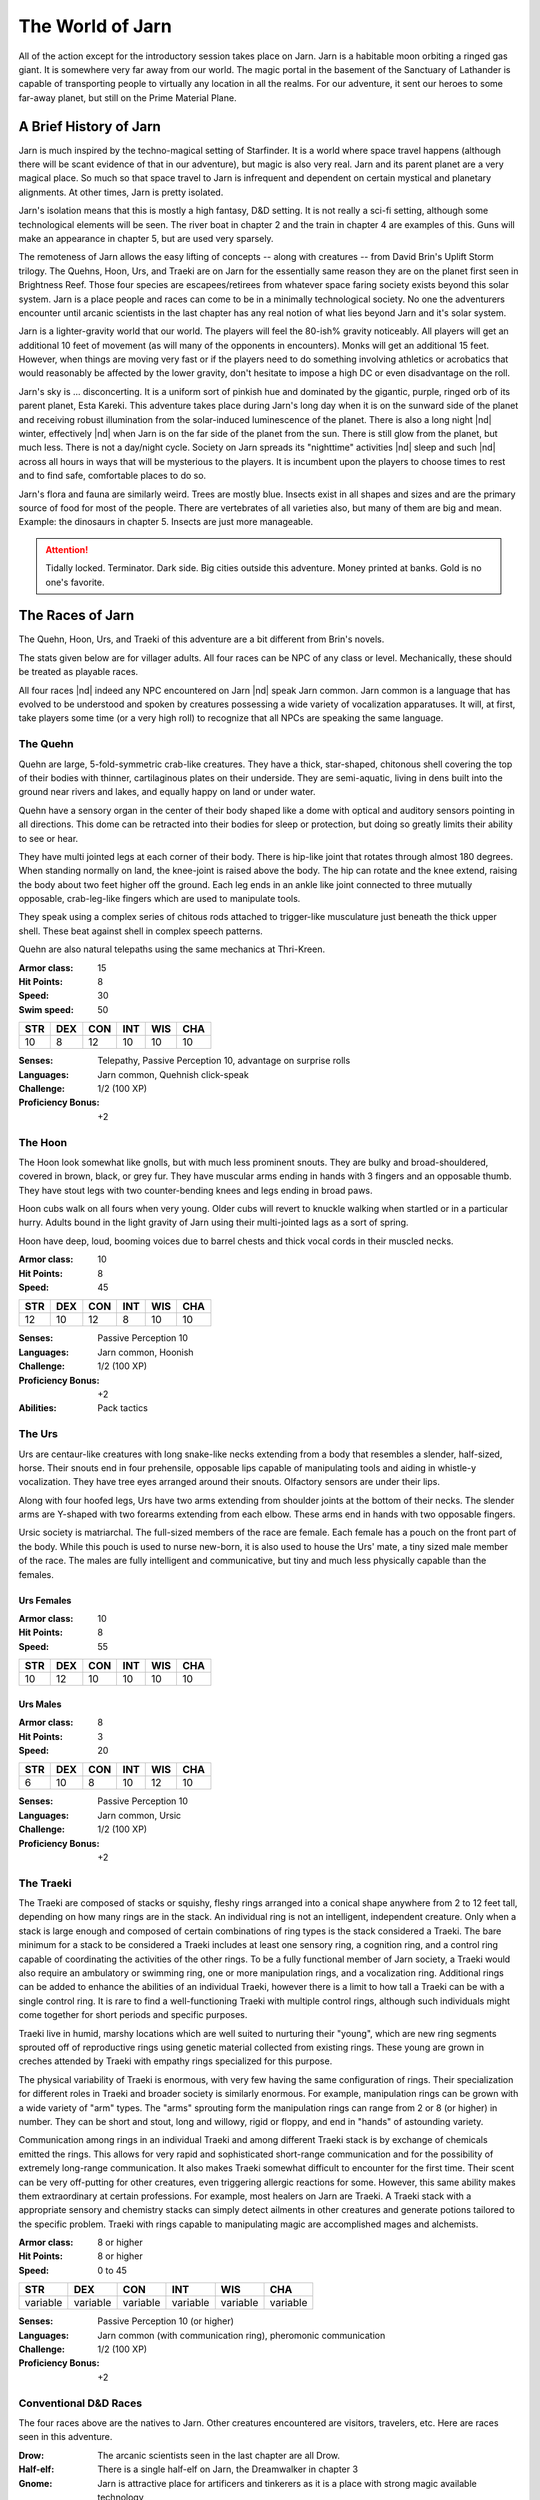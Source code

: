 The World of Jarn
=================

All of the action except for the introductory session takes place on
Jarn.  Jarn is a habitable moon orbiting a ringed gas giant.  It is
somewhere very far away from our world.  The magic portal in the
basement of the Sanctuary of Lathander is capable of transporting
people to virtually any location in all the realms.  For our
adventure, it sent our heroes to some far-away planet, but still on
the Prime Material Plane.

A Brief History of Jarn
-----------------------

Jarn is much inspired by the techno-magical setting of Starfinder.  It
is a world where space travel happens (although there will be scant
evidence of that in our adventure), but magic is also very real.  Jarn
and its parent planet are a very magical place.  So much so that space
travel to Jarn is infrequent and dependent on certain mystical and
planetary alignments.  At other times, Jarn is pretty isolated.

Jarn's isolation means that this is mostly a high fantasy, D&D
setting.  It is not really a sci-fi setting, although some
technological elements will be seen.  The river boat in chapter 2 and
the train in chapter 4 are examples of this.  Guns will make an
appearance in chapter 5, but are used very sparsely.

The remoteness of Jarn allows the easy lifting of concepts -- along
with creatures -- from David Brin's Uplift Storm trilogy.  The Quehns,
Hoon, Urs, and Traeki are on Jarn for the essentially same reason they
are on the planet first seen in Brightness Reef.  Those four species
are escapees/retirees from whatever space faring society exists beyond
this solar system.  Jarn is a place people and races can come to be in
a minimally technological society.  No one the adventurers encounter
until arcanic scientists in the last chapter has any real notion of
what lies beyond Jarn and it's solar system.

Jarn is a lighter-gravity world that our world.  The players will feel
the 80-ish% gravity noticeably.  All players will get an additional 10
feet of movement (as will many of the opponents in encounters).  Monks
will  get an additional 15 feet.  However, when things are moving very
fast or if the players need to do something involving athletics or
acrobatics that would reasonably be affected by the lower gravity,
don't hesitate to impose a high DC or even disadvantage on the roll.

Jarn's sky is ... disconcerting.  It is a uniform sort of pinkish hue
and dominated by the gigantic, purple, ringed orb of its parent
planet, Esta Kareki.  This adventure takes place during Jarn's long
day when it is on the sunward side of the planet and receiving robust
illumination from the solar-induced luminescence of the planet.  There
is also a long night |nd| winter, effectively |nd| when Jarn is on the
far side of the planet from the sun.  There is still glow from the
planet, but much less.  There is not a day/night cycle.  Society on
Jarn spreads its "nighttime" activities |nd| sleep and such |nd|
across all hours in ways that will be mysterious to the players.  It
is incumbent upon the players to choose times to rest and to find
safe, comfortable places to do so.

Jarn's flora and fauna are similarly weird.  Trees are mostly blue.
Insects exist in all shapes and sizes and are the primary source of
food for most of the people.  There are vertebrates of all varieties
also, but many of them are big and mean.  Example: the dinosaurs in
chapter 5.  Insects are just more manageable.

.. attention::

   Tidally locked.  Terminator.  Dark side.  Big cities outside this
   adventure.  Money printed at banks.  Gold is no one's favorite.


The Races of Jarn
-----------------

The Quehn, Hoon, Urs, and Traeki of this adventure are a bit different
from Brin's novels.  

The stats given below are for villager adults.  All four races can be
NPC of any class or level.  Mechanically, these should be treated as
playable races.

All four races |nd| indeed any NPC encountered on Jarn |nd| speak Jarn
common.  Jarn common is a language that has evolved to be understood
and spoken by creatures possessing a wide variety of vocalization
apparatuses.  It will, at first, take players some time (or a very
high roll) to recognize that all NPCs are speaking the same language.

The Quehn
~~~~~~~~~

Quehn are large, 5-fold-symmetric crab-like creatures.  They have a
thick, star-shaped, chitonous shell covering the top of their bodies
with thinner, cartilaginous plates on their underside.  They are
semi-aquatic, living in dens built into the ground near rivers and
lakes, and equally happy on land or under water.

Quehn have a sensory organ in the center of their body shaped like a
dome with optical and auditory sensors pointing in all directions.
This dome can be retracted into their bodies for sleep or protection,
but doing so greatly limits their ability to see or hear.

They have multi jointed legs at each corner of their body.  There is
hip-like joint that rotates through almost 180 degrees.  When standing
normally on land, the knee-joint is raised above the body.  The hip
can rotate and the knee extend, raising the body about two feet higher
off the ground.  Each leg ends in an ankle like joint connected to
three mutually opposable, crab-leg-like fingers which are used to
manipulate tools.

They speak using a complex series of chitous rods attached to
trigger-like musculature just beneath the thick upper shell.  These
beat against shell in complex speech patterns.

Quehn are also natural telepaths using the same mechanics at
Thri-Kreen.

:Armor class:   15
:Hit Points:     8
:Speed:         30
:Swim speed:    50

========= ========= ========= ========= ========= =========
 **STR**   **DEX**   **CON**   **INT**   **WIS**   **CHA**
 10        8        12        10         10        10
========= ========= ========= ========= ========= =========


:Senses: Telepathy, Passive Perception 10, advantage on surprise rolls
:Languages: Jarn common, Quehnish click-speak
:Challenge: 1/2 (100 XP)
:Proficiency Bonus: +2



The Hoon
~~~~~~~~

The Hoon look somewhat like gnolls, but with much less prominent
snouts.  They are bulky and broad-shouldered, covered in brown, black,
or grey fur. They have muscular arms ending in hands with 3 fingers
and an opposable thumb. They have stout legs with two counter-bending
knees and legs ending in broad paws.

Hoon cubs walk on all fours when very young.  Older cubs will revert
to knuckle walking when startled or in a particular hurry.  Adults
bound in the light gravity of Jarn using their multi-jointed lags as a
sort of spring.

Hoon have deep, loud, booming voices due to barrel chests and thick
vocal cords in their muscled necks.

:Armor class:   10
:Hit Points:     8
:Speed:         45

========= ========= ========= ========= ========= =========
 **STR**   **DEX**   **CON**   **INT**   **WIS**   **CHA**
 12        10        12        8         10        10
========= ========= ========= ========= ========= =========


:Senses: Passive Perception 10
:Languages: Jarn common, Hoonish
:Challenge: 1/2 (100 XP)
:Proficiency Bonus: +2
:Abilities: Pack tactics


The Urs
~~~~~~~

Urs are centaur-like creatures with long snake-like necks extending
from a body that resembles a slender, half-sized, horse.  Their snouts
end in four prehensile, opposable lips capable of manipulating tools
and aiding in whistle-y vocalization. They have tree eyes arranged
around their snouts.  Olfactory sensors are under their lips.

Along with four hoofed legs, Urs have two arms extending from shoulder
joints at the bottom of their necks.  The slender arms are Y-shaped
with two forearms extending from each elbow.  These arms end in hands
with two opposable fingers.

Ursic society is matriarchal.  The full-sized members of the race
are female.  Each female has a pouch on the front part of the body.
While this pouch is used to nurse new-born,  it is also used to house
the Urs' mate, a tiny sized male member of the race.  The males are
fully intelligent and communicative, but tiny and much less physically
capable than the females.

Urs Females
...........

:Armor class:   10
:Hit Points:     8
:Speed:         55

========= ========= ========= ========= ========= =========
 **STR**   **DEX**   **CON**   **INT**   **WIS**   **CHA**
 10        12        10        10         10        10
========= ========= ========= ========= ========= =========


Urs Males
.........

:Armor class:    8
:Hit Points:     3
:Speed:         20

========= ========= ========= ========= ========= =========
 **STR**   **DEX**   **CON**   **INT**   **WIS**   **CHA**
 6        10        8         10         12        10
========= ========= ========= ========= ========= =========


:Senses: Passive Perception 10
:Languages: Jarn common, Ursic
:Challenge: 1/2 (100 XP)
:Proficiency Bonus: +2


The Traeki
~~~~~~~~~~

The Traeki are composed of stacks or squishy, fleshy rings arranged
into a conical shape anywhere from 2 to 12 feet tall, depending on how
many rings are in the stack.  An individual ring is not an
intelligent, independent creature.  Only when a stack is large enough
and composed of certain combinations of ring types is the stack
considered a Traeki.  The bare minimum for a stack to be considered a
Traeki includes at least one sensory ring, a cognition ring, and a
control ring capable of coordinating the activities of the other
rings.  To be a fully functional member of Jarn society, a Traeki
would also require an ambulatory or swimming ring, one or more
manipulation rings, and a vocalization ring.  Additional rings can be
added to enhance the abilities of an individual Traeki, however there
is a limit to how tall a Traeki can be with a single control ring.  It
is rare to find a well-functioning Traeki with multiple control rings,
although such individuals might come together for short periods and
specific purposes.

Traeki live in humid, marshy locations which are well suited to
nurturing their "young", which are new ring segments sprouted off of
reproductive rings using genetic material collected from existing
rings.  These young are grown in creches attended by Traeki with
empathy rings specialized for this purpose.

The physical variability of Traeki is enormous, with very few having
the same configuration of rings.  Their specialization for different
roles in Traeki and broader society is similarly enormous.  For
example, manipulation rings can be grown with a wide variety of "arm"
types.  The "arms" sprouting form the manipulation rings can range
from 2 or 8 (or higher) in number.  They can be short and stout, long
and willowy, rigid or floppy, and end in "hands" of astounding
variety.

Communication among rings in an individual Traeki and among different
Traeki stack is by exchange of chemicals emitted the rings.  This
allows for very rapid and sophisticated short-range communication and
for the possibility of extremely long-range communication.  It also
makes Traeki somewhat difficult to encounter for the first time.
Their scent can be very off-putting for other creatures, even
triggering allergic reactions for some.  However, this same ability
makes them extraordinary at certain professions.  For example, most
healers on Jarn are Traeki.  A Traeki stack with a appropriate sensory
and chemistry stacks can simply detect ailments in other creatures and
generate potions tailored to the specific problem.  Traeki with rings
capable to manipulating magic are accomplished mages and alchemists.

:Armor class:   8 or higher
:Hit Points:    8 or higher
:Speed:         0 to 45

========== ========== ========== ========== ========== ==========
 **STR**    **DEX**    **CON**    **INT**    **WIS**    **CHA**
 variable   variable   variable   variable   variable   variable
========== ========== ========== ========== ========== ==========


:Senses: Passive Perception 10 (or higher)
:Languages: Jarn common (with communication ring), pheromonic communication
:Challenge: 1/2 (100 XP)
:Proficiency Bonus: +2




Conventional D&D Races
~~~~~~~~~~~~~~~~~~~~~~

The four races above are the natives to Jarn.  Other creatures
encountered are visitors, travelers, etc.  Here are races seen in this
adventure.

:Drow:  The arcanic scientists seen in the last chapter are all Drow.

:Half-elf: There is a single half-elf on Jarn, the Dreamwalker in
	   chapter 3

:Gnome: Jarn is attractive place for artificers and tinkerers as it is
	a place with strong magic available technology
